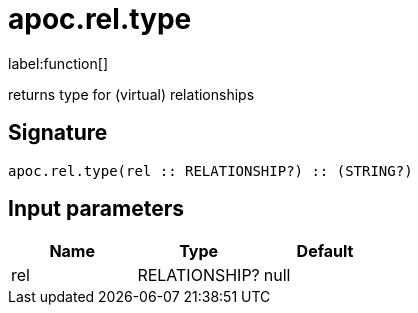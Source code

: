 ////
This file is generated by DocsTest, so don't change it!
////

= apoc.rel.type
:description: This section contains reference documentation for the apoc.rel.type function.

label:function[]

[.emphasis]
returns type for (virtual) relationships

== Signature

[source]
----
apoc.rel.type(rel :: RELATIONSHIP?) :: (STRING?)
----

== Input parameters
[.procedures, opts=header]
|===
| Name | Type | Default 
|rel|RELATIONSHIP?|null
|===


